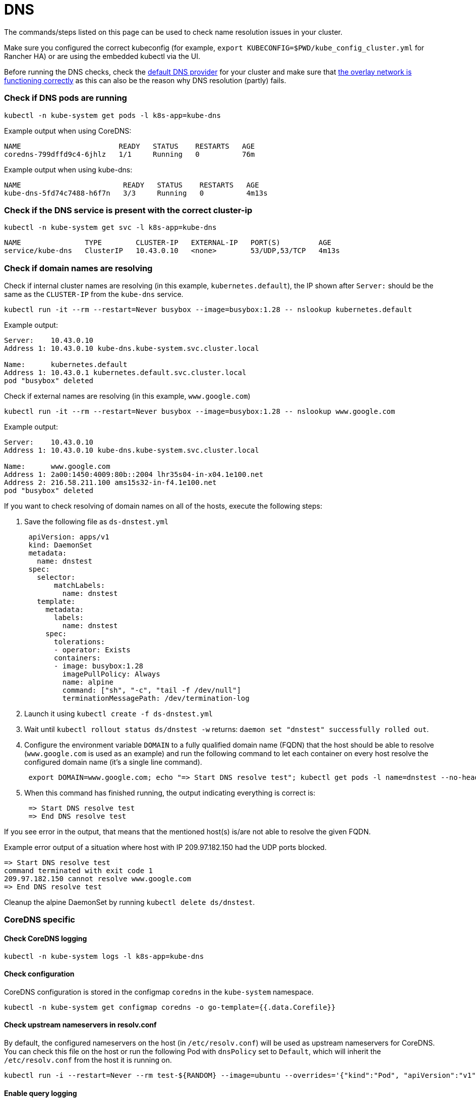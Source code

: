 = DNS

+++<head>++++++<link rel="canonical" href="https://ranchermanager.docs.rancher.com/troubleshooting/other-troubleshooting-tips/dns">++++++</link>++++++</head>+++

The commands/steps listed on this page can be used to check name resolution issues in your cluster.

Make sure you configured the correct kubeconfig (for example, `export KUBECONFIG=$PWD/kube_config_cluster.yml` for Rancher HA) or are using the embedded kubectl via the UI.

Before running the DNS checks, check the link:../../reference-guides/cluster-configuration/rancher-server-configuration/rke1-cluster-configuration.md#default-dns-provider[default DNS provider] for your cluster and make sure that link:networking.md#check-if-overlay-network-is-functioning-correctly[the overlay network is functioning correctly] as this can also be the reason why DNS resolution (partly) fails.

=== Check if DNS pods are running

----
kubectl -n kube-system get pods -l k8s-app=kube-dns
----

Example output when using CoreDNS:

----
NAME                       READY   STATUS    RESTARTS   AGE
coredns-799dffd9c4-6jhlz   1/1     Running   0          76m
----

Example output when using kube-dns:

----
NAME                        READY   STATUS    RESTARTS   AGE
kube-dns-5fd74c7488-h6f7n   3/3     Running   0          4m13s
----

=== Check if the DNS service is present with the correct cluster-ip

----
kubectl -n kube-system get svc -l k8s-app=kube-dns
----

----
NAME               TYPE        CLUSTER-IP   EXTERNAL-IP   PORT(S)         AGE
service/kube-dns   ClusterIP   10.43.0.10   <none>        53/UDP,53/TCP   4m13s
----

=== Check if domain names are resolving

Check if internal cluster names are resolving (in this example, `kubernetes.default`), the IP shown after `Server:` should be the same as the `CLUSTER-IP` from the `kube-dns` service.

----
kubectl run -it --rm --restart=Never busybox --image=busybox:1.28 -- nslookup kubernetes.default
----

Example output:

----
Server:    10.43.0.10
Address 1: 10.43.0.10 kube-dns.kube-system.svc.cluster.local

Name:      kubernetes.default
Address 1: 10.43.0.1 kubernetes.default.svc.cluster.local
pod "busybox" deleted
----

Check if external names are resolving (in this example, `www.google.com`)

----
kubectl run -it --rm --restart=Never busybox --image=busybox:1.28 -- nslookup www.google.com
----

Example output:

----
Server:    10.43.0.10
Address 1: 10.43.0.10 kube-dns.kube-system.svc.cluster.local

Name:      www.google.com
Address 1: 2a00:1450:4009:80b::2004 lhr35s04-in-x04.1e100.net
Address 2: 216.58.211.100 ams15s32-in-f4.1e100.net
pod "busybox" deleted
----

If you want to check resolving of domain names on all of the hosts, execute the following steps:

. Save the following file as `ds-dnstest.yml`
+
----
 apiVersion: apps/v1
 kind: DaemonSet
 metadata:
   name: dnstest
 spec:
   selector:
       matchLabels:
         name: dnstest
   template:
     metadata:
       labels:
         name: dnstest
     spec:
       tolerations:
       - operator: Exists
       containers:
       - image: busybox:1.28
         imagePullPolicy: Always
         name: alpine
         command: ["sh", "-c", "tail -f /dev/null"]
         terminationMessagePath: /dev/termination-log
----

. Launch it using `kubectl create -f ds-dnstest.yml`
. Wait until `kubectl rollout status ds/dnstest -w` returns: `daemon set "dnstest" successfully rolled out`.
. Configure the environment variable `DOMAIN` to a fully qualified domain name (FQDN) that the host should be able to resolve (`www.google.com` is used as an example) and run the following command to let each container on every host resolve the configured domain name (it's a single line command).
+
----
 export DOMAIN=www.google.com; echo "=> Start DNS resolve test"; kubectl get pods -l name=dnstest --no-headers -o custom-columns=NAME:.metadata.name,HOSTIP:.status.hostIP | while read pod host; do kubectl exec $pod -- /bin/sh -c "nslookup $DOMAIN > /dev/null 2>&1"; RC=$?; if [ $RC -ne 0 ]; then echo $host cannot resolve $DOMAIN; fi; done; echo "=> End DNS resolve test"
----

. When this command has finished running, the output indicating everything is correct is:
+
----
 => Start DNS resolve test
 => End DNS resolve test
----

If you see error in the output, that means that the mentioned host(s) is/are not able to resolve the given FQDN.

Example error output of a situation where host with IP 209.97.182.150 had the UDP ports blocked.

----
=> Start DNS resolve test
command terminated with exit code 1
209.97.182.150 cannot resolve www.google.com
=> End DNS resolve test
----

Cleanup the alpine DaemonSet by running `kubectl delete ds/dnstest`.

=== CoreDNS specific

==== Check CoreDNS logging

----
kubectl -n kube-system logs -l k8s-app=kube-dns
----

==== Check configuration

CoreDNS configuration is stored in the configmap `coredns` in the `kube-system` namespace.

----
kubectl -n kube-system get configmap coredns -o go-template={{.data.Corefile}}
----

==== Check upstream nameservers in resolv.conf

By default, the configured nameservers on the host (in `/etc/resolv.conf`) will be used as upstream nameservers for CoreDNS. You can check this file on the host or run the following Pod with `dnsPolicy` set to `Default`, which will inherit the `/etc/resolv.conf` from the host it is running on.

----
kubectl run -i --restart=Never --rm test-${RANDOM} --image=ubuntu --overrides='{"kind":"Pod", "apiVersion":"v1", "spec": {"dnsPolicy":"Default"}}' -- sh -c 'cat /etc/resolv.conf'
----

==== Enable query logging

Enabling query logging can be done by enabling the https://coredns.io/plugins/log/[log plugin] in the Corefile configuration in the configmap `coredns`. You can do so by using `kubectl -n kube-system edit configmap coredns` or use the command below to replace the configuration in place:

----
kubectl get configmap -n kube-system coredns -o json | sed -e 's_loadbalance_log\\n    loadbalance_g' | kubectl apply -f -
----

All queries will now be logged and can be checked using the command in <<check-coredns-logging,Check CoreDNS logging>>.

=== kube-dns specific

==== Check upstream nameservers in kubedns container

By default, the configured nameservers on the host (in `/etc/resolv.conf`) will be used as upstream nameservers for kube-dns. Sometimes the host will run a local caching DNS nameserver, which means the address in `/etc/resolv.conf` will point to an address in the loopback range (`127.0.0.0/8`) which will be unreachable by the container. In case of Ubuntu 18.04, this is done by `systemd-resolved`. We detect if `systemd-resolved` is running, and will automatically use the `/etc/resolv.conf` file with the correct upstream nameservers (which is located at `/run/systemd/resolve/resolv.conf`).

Use the following command to check the upstream nameservers used by the kubedns container:

----
kubectl -n kube-system get pods -l k8s-app=kube-dns --no-headers -o custom-columns=NAME:.metadata.name,HOSTIP:.status.hostIP | while read pod host; do echo "Pod ${pod} on host ${host}"; kubectl -n kube-system exec $pod -c kubedns cat /etc/resolv.conf; done
----

Example output:

----
Pod kube-dns-667c7cb9dd-z4dsf on host x.x.x.x
nameserver 1.1.1.1
nameserver 8.8.4.4
----

If the output shows an address in the loopback range (`127.0.0.0/8`), you can correct this in two ways:

* Make sure the correct nameservers are listed in `/etc/resolv.conf` on your nodes in the cluster, please consult your operating system documentation on how to do this. Make sure you execute this before provisioning a cluster, or reboot the nodes after making the modification.
* Configure the `kubelet` to use a different file for resolving names, by using `extra_args` as shown below (where `/run/resolvconf/resolv.conf` is the file with the correct nameservers):

----
services:
  kubelet:
    extra_args:
      resolv-conf: "/run/resolvconf/resolv.conf"
----

:::note

As the `kubelet` is running inside a container, the path for files located in `/etc` and `/usr` are in `/host/etc` and `/host/usr` inside the `kubelet` container.

:::

See link:../../reference-guides/cluster-configuration/rancher-server-configuration/rke1-cluster-configuration.md#editing-clusters-with-yaml[Editing Cluster as YAML] how to apply this change. When the provisioning of the cluster has finished, you have to remove the kube-dns pod to activate the new setting in the pod:

----
kubectl delete pods -n kube-system -l k8s-app=kube-dns
pod "kube-dns-5fd74c7488-6pwsf" deleted
----

Try to resolve name again using <<check-if-domain-names-are-resolving,Check if domain names are resolving>>.

If you want to check the kube-dns configuration in your cluster (for example, to check if there are different upstream nameservers configured), you can run the following command to list the kube-dns configuration:

----
kubectl -n kube-system get configmap kube-dns -o go-template='{{range $key, $value := .data}}{{ $key }}{{":"}}{{ $value }}{{"\n"}}{{end}}'
----

Example output:

----
upstreamNameservers:["1.1.1.1"]
----
